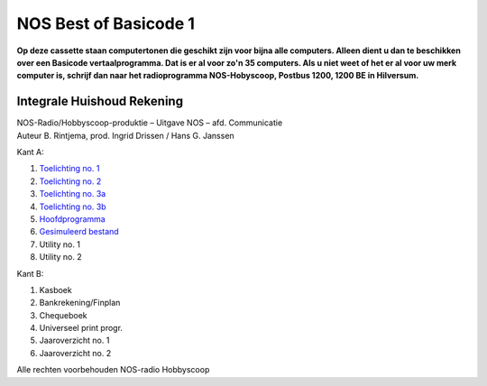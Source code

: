 NOS Best of Basicode 1
===========================

.. image:: http://robhagemans.github.io/basicode/BestOfBasicode1.jpg

**Op deze cassette staan computertonen die geschikt zijn voor bijna alle computers.
Alleen dient u dan te beschikken over een Basicode vertaalprogramma. Dat is er al voor
zo'n 35 computers. Als u niet weet of het er al voor uw merk computer is, schrijf dan naar
het radioprogramma NOS-Hobyscoop, Postbus 1200, 1200 BE in Hilversum.**


Integrale Huishoud Rekening
---------------------------

| NOS-Radio/Hobbyscoop-produktie – Uitgave NOS – afd. Communicatie
| Auteur B. Rintjema, prod. Ingrid Drissen / Hans G. Janssen

..

Kant A:

1. `Toelichting no. 1`_
2. `Toelichting no. 2`_
3. `Toelichting no. 3a`_
4. `Toelichting no. 3b`_
5. `Hoofdprogramma`_
6. `Gesimuleerd bestand`_
7. Utility no. 1
8. Utility no. 2

Kant B:

1. Kasboek
2. Bankrekening/Finplan
3. Chequeboek
4. Universeel print progr.
5. Jaaroverzicht no. 1
6. Jaaroverzicht no. 2

Alle rechten voorbehouden NOS-radio Hobbyscoop

.. _`Toelichting no. 1`: A01_Toelichting_1.bc2
.. _`Toelichting no. 2`: A02_Toelichting_2.bc2
.. _`Toelichting no. 3a`: A03_Toelichting_3a.bc2
.. _`Toelichting no. 3b`: A04_Toelichting_3b.bc2
.. _`Hoofdprogramma`: A05_Hoofdprogramma.bc2
.. _`Gesimuleerd bestand`: A06_Gesimuleerd_bestand.bc2.truncated
